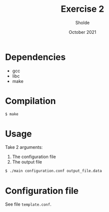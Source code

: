 #+TITLE: Exercise 2
#+AUTHOR: Sholde
#+DATE: October 2021

* Dependencies

  - gcc
  - libc
  - make

* Compilation

  #+BEGIN_SRC bash
$ make
  #+END_SRC

* Usage

  Take 2 arguments:
  1. The configuration file
  2. The output file

  #+BEGIN_SRC bash
$ ./main configuration.conf output_file.data
  #+END_SRC

* Configuration file

  See file ~template.conf~.
